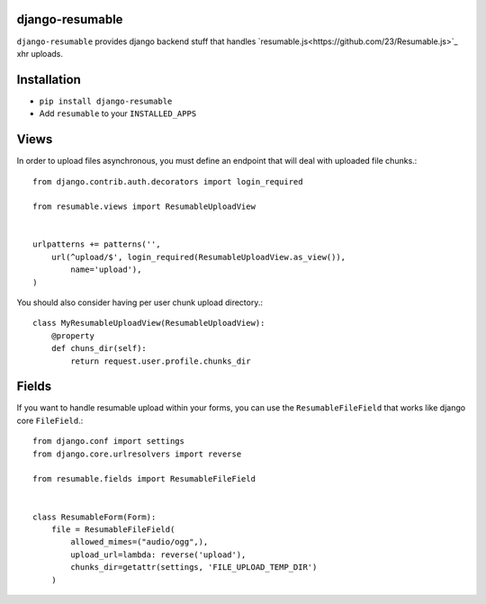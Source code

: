 django-resumable
----------------

``django-resumable`` provides django backend stuff that handles `resumable.js<https://github.com/23/Resumable.js>`_ xhr uploads.



Installation
------------

* ``pip install django-resumable``
* Add ``resumable`` to your ``INSTALLED_APPS``


Views
-----

In order to upload files asynchronous, you must define an endpoint that will deal
with uploaded file chunks.::

    from django.contrib.auth.decorators import login_required

    from resumable.views import ResumableUploadView


    urlpatterns += patterns('',
        url(^upload/$', login_required(ResumableUploadView.as_view()),
            name='upload'),
    )

You should also consider having per user chunk upload directory.::

    class MyResumableUploadView(ResumableUploadView):
        @property
        def chuns_dir(self):
            return request.user.profile.chunks_dir


Fields
------

If you want to handle resumable upload within your forms, you can use the ``ResumableFileField``
that works like django core ``FileField``.::

    from django.conf import settings
    from django.core.urlresolvers import reverse

    from resumable.fields import ResumableFileField


    class ResumableForm(Form):
        file = ResumableFileField(
            allowed_mimes=("audio/ogg",),
            upload_url=lambda: reverse('upload'),
            chunks_dir=getattr(settings, 'FILE_UPLOAD_TEMP_DIR')
        )
